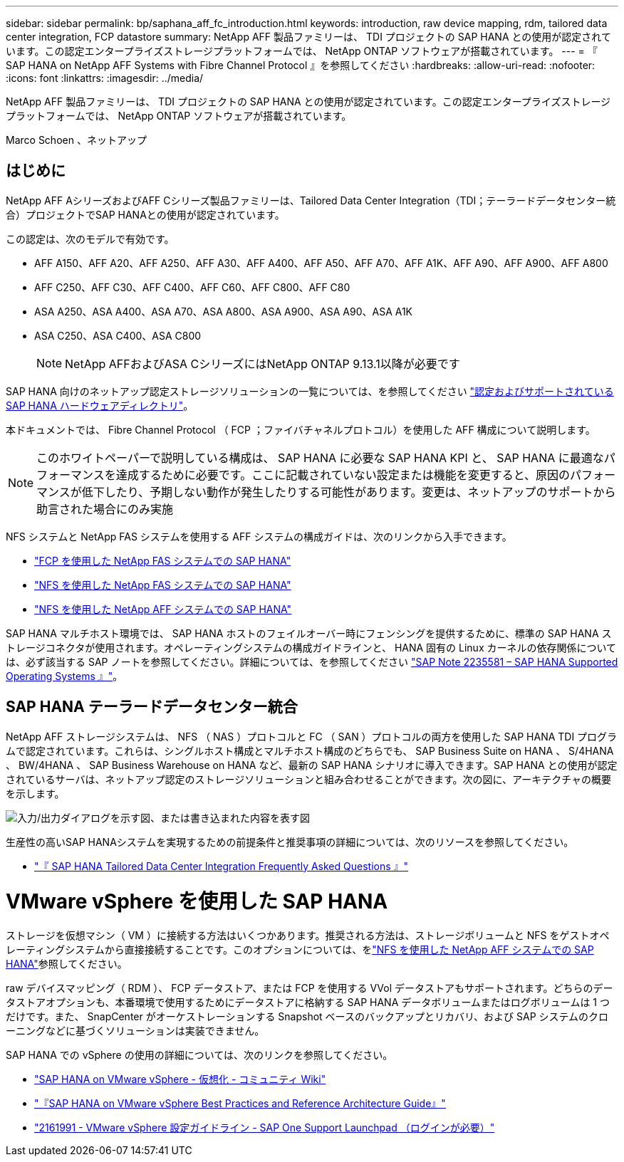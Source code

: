 ---
sidebar: sidebar 
permalink: bp/saphana_aff_fc_introduction.html 
keywords: introduction, raw device mapping, rdm, tailored data center integration, FCP datastore 
summary: NetApp AFF 製品ファミリーは、 TDI プロジェクトの SAP HANA との使用が認定されています。この認定エンタープライズストレージプラットフォームでは、 NetApp ONTAP ソフトウェアが搭載されています。 
---
= 『 SAP HANA on NetApp AFF Systems with Fibre Channel Protocol 』を参照してください
:hardbreaks:
:allow-uri-read: 
:nofooter: 
:icons: font
:linkattrs: 
:imagesdir: ../media/


[role="lead"]
NetApp AFF 製品ファミリーは、 TDI プロジェクトの SAP HANA との使用が認定されています。この認定エンタープライズストレージプラットフォームでは、 NetApp ONTAP ソフトウェアが搭載されています。

Marco Schoen 、ネットアップ



== はじめに

NetApp AFF AシリーズおよびAFF Cシリーズ製品ファミリーは、Tailored Data Center Integration（TDI；テーラードデータセンター統合）プロジェクトでSAP HANAとの使用が認定されています。

この認定は、次のモデルで有効です。

* AFF A150、AFF A20、AFF A250、AFF A30、AFF A400、AFF A50、AFF A70、AFF A1K、AFF A90、AFF A900、AFF A800
* AFF C250、AFF C30、AFF C400、AFF C60、AFF C800、AFF C80
* ASA A250、ASA A400、ASA A70、ASA A800、ASA A900、ASA A90、ASA A1K
* ASA C250、ASA C400、ASA C800
+

NOTE: NetApp AFFおよびASA CシリーズにはNetApp ONTAP 9.13.1以降が必要です



SAP HANA 向けのネットアップ認定ストレージソリューションの一覧については、を参照してください https://www.sap.com/dmc/exp/2014-09-02-hana-hardware/enEN/#/solutions?filters=v:deCertified;ve:13["認定およびサポートされている SAP HANA ハードウェアディレクトリ"^]。

本ドキュメントでは、 Fibre Channel Protocol （ FCP ；ファイバチャネルプロトコル）を使用した AFF 構成について説明します。


NOTE: このホワイトペーパーで説明している構成は、 SAP HANA に必要な SAP HANA KPI と、 SAP HANA に最適なパフォーマンスを達成するために必要です。ここに記載されていない設定または機能を変更すると、原因のパフォーマンスが低下したり、予期しない動作が発生したりする可能性があります。変更は、ネットアップのサポートから助言された場合にのみ実施

NFS システムと NetApp FAS システムを使用する AFF システムの構成ガイドは、次のリンクから入手できます。

* https://docs.netapp.com/us-en/netapp-solutions-sap/bp/saphana_fas_fc_introduction.html["FCP を使用した NetApp FAS システムでの SAP HANA"^]
* https://docs.netapp.com/us-en/netapp-solutions-sap/bp/saphana-fas-nfs_introduction.html["NFS を使用した NetApp FAS システムでの SAP HANA"^]
* https://docs.netapp.com/us-en/netapp-solutions-sap/bp/saphana_aff_nfs_introduction.html["NFS を使用した NetApp AFF システムでの SAP HANA"^]


SAP HANA マルチホスト環境では、 SAP HANA ホストのフェイルオーバー時にフェンシングを提供するために、標準の SAP HANA ストレージコネクタが使用されます。オペレーティングシステムの構成ガイドラインと、 HANA 固有の Linux カーネルの依存関係については、必ず該当する SAP ノートを参照してください。詳細については、を参照してください https://launchpad.support.sap.com/["SAP Note 2235581 – SAP HANA Supported Operating Systems 』"^]。



== SAP HANA テーラードデータセンター統合

NetApp AFF ストレージシステムは、 NFS （ NAS ）プロトコルと FC （ SAN ）プロトコルの両方を使用した SAP HANA TDI プログラムで認定されています。これらは、シングルホスト構成とマルチホスト構成のどちらでも、 SAP Business Suite on HANA 、 S/4HANA 、 BW/4HANA 、 SAP Business Warehouse on HANA など、最新の SAP HANA シナリオに導入できます。SAP HANA との使用が認定されているサーバは、ネットアップ認定のストレージソリューションと組み合わせることができます。次の図に、アーキテクチャの概要を示します。

image:saphana_aff_fc_image1.png["入力/出力ダイアログを示す図、または書き込まれた内容を表す図"]

生産性の高いSAP HANAシステムを実現するための前提条件と推奨事項の詳細については、次のリソースを参照してください。

* http://go.sap.com/documents/2016/05/e8705aae-717c-0010-82c7-eda71af511fa.html["『 SAP HANA Tailored Data Center Integration Frequently Asked Questions 』"^]




= VMware vSphere を使用した SAP HANA

ストレージを仮想マシン（ VM ）に接続する方法はいくつかあります。推奨される方法は、ストレージボリュームと NFS をゲストオペレーティングシステムから直接接続することです。このオプションについては、をlink:https://docs.netapp.com/us-en/netapp-solutions-sap/bp/saphana_aff_nfs_introduction.html["NFS を使用した NetApp AFF システムでの SAP HANA"]参照してください。

raw デバイスマッピング（ RDM ）、 FCP データストア、または FCP を使用する VVol データストアもサポートされます。どちらのデータストアオプションも、本番環境で使用するためにデータストアに格納する SAP HANA データボリュームまたはログボリュームは 1 つだけです。また、 SnapCenter がオーケストレーションする Snapshot ベースのバックアップとリカバリ、および SAP システムのクローニングなどに基づくソリューションは実装できません。

SAP HANA での vSphere の使用の詳細については、次のリンクを参照してください。

* https://wiki.scn.sap.com/wiki/display/VIRTUALIZATION/SAP+HANA+on+VMware+vSphere["SAP HANA on VMware vSphere - 仮想化 - コミュニティ Wiki"^]
* https://core.vmware.com/resource/sap-hana-vmware-vsphere-best-practices-and-reference-architecture-guide#introduction["『SAP HANA on VMware vSphere Best Practices and Reference Architecture Guide』"^]
* https://launchpad.support.sap.com/["2161991 - VMware vSphere 設定ガイドライン - SAP One Support Launchpad （ログインが必要）"^]

